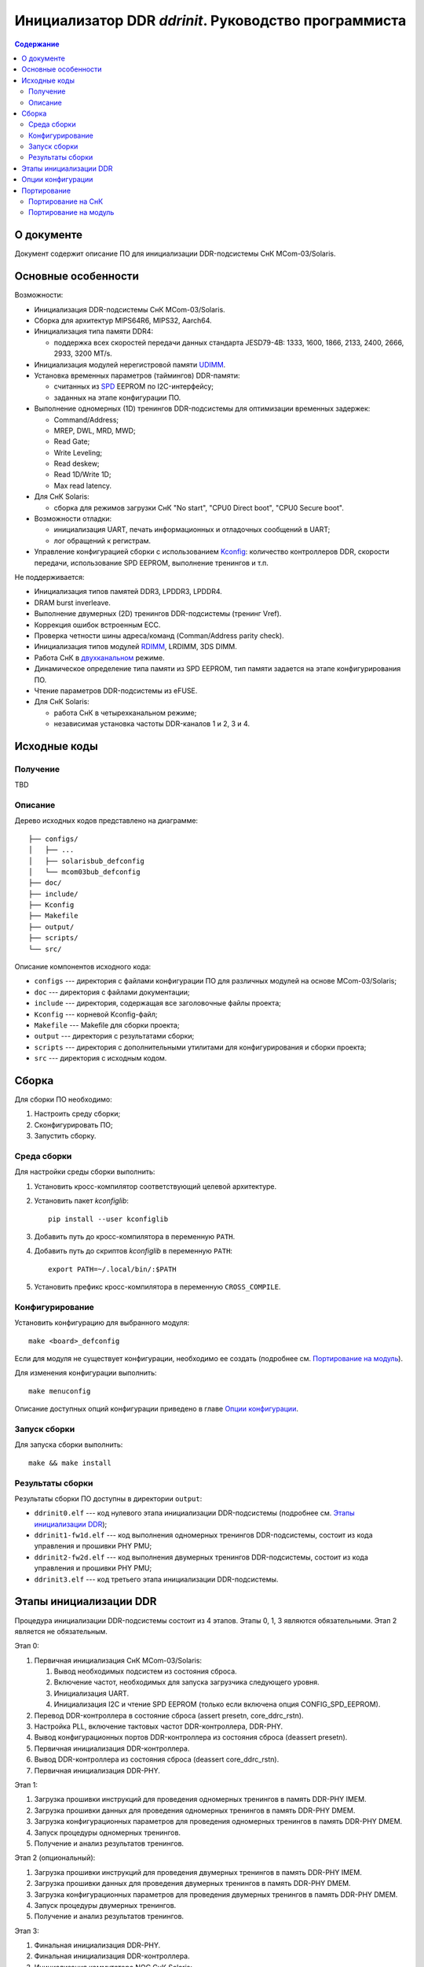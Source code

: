 =====================================================
Инициализатор DDR *ddrinit*. Руководство программиста
=====================================================

.. contents:: Содержание
   :local:
   :backlinks: entry

О документе
===========

Документ содержит описание ПО для инициализации DDR-подсистемы СнК MCom-03/Solaris.

Основные особенности
====================

Возможности:

* Инициализация DDR-подсистемы СнК MCom-03/Solaris.

* Сборка для архитектур MIPS64R6, MIPS32, Aarch64.

* Инициализация типа памяти DDR4:

  * поддержка всех скоростей передачи данных стандарта JESD79-4B:
    1333, 1600, 1866, 2133, 2400, 2666, 2933, 3200 MT/s.

* Инициализация модулей нерегистровой памяти UDIMM__.

  __ https://en.wikipedia.org/wiki/DIMM

* Установка временных параметров (таймингов) DDR-памяти:

  * считанных из SPD__ EEPROM по I2C-интерфейсу;

    __ https://en.wikipedia.org/wiki/Serial_presence_detect

  * заданных на этапе конфигурации ПО.

* Выполнение одномерных (1D) тренингов DDR-подсистемы для оптимизации временных задержек:

  * Command/Address;
  * MREP, DWL, MRD, MWD;
  * Read Gate;
  * Write Leveling;
  * Read deskew;
  * Read 1D/Write 1D;
  * Max read latency.

* Для СнК Solaris:

  * сборка для режимов загрузки СнК "No start", "CPU0 Direct boot", "CPU0 Secure boot".

* Возможности отладки:

  * инициализация UART, печать информационных и отладочных сообщений в UART;
  * лог обращений к регистрам.

* Управление конфигурацией сборки с использованием Kconfig__: количество контроллеров DDR,
  скорости передачи, использование SPD EEPROM, выполнение тренингов и т.п.

  __ https://www.kernel.org/doc/html/latest/kbuild/kconfig-language.html

Не поддерживается:

* Инициализация типов памятей DDR3, LPDDR3, LPDDR4.

* DRAM burst inverleave.

* Выполнение двумерных (2D) тренингов DDR-подсистемы (тренинг Vref).

* Коррекция ошибок встроенным ECC.

* Проверка четности шины адреса/команд (Comman/Address parity check).

* Инициализация типов модулей RDIMM__, LRDIMM, 3DS DIMM.

  __ https://en.wikipedia.org/wiki/Registered_memory

* Работа СнК в двухканальном__ режиме.

  __ https://en.wikipedia.org/wiki/Multi-channel_memory_architecture

* Динамическое определение типа памяти из SPD EEPROM, тип памяти задается на этапе
  конфигурирования ПО.

* Чтение параметров DDR-подсистемы из eFUSE.

* Для СнК Solaris:

  * работа СнК в четырехканальном режиме;
  * независимая установка частоты DDR-каналов 1 и 2, 3 и 4.

Исходные коды
=============

Получение
---------

TBD

Описание
--------

Дерево исходных кодов представлено на диаграмме::

  ├── configs/
  │   ├── ...
  │   ├── solarisbub_defconfig
  │   └── mcom03bub_defconfig
  ├── doc/
  ├── include/
  ├── Kconfig
  ├── Makefile
  ├── output/
  ├── scripts/
  └── src/

Описание компонентов исходного кода:

* ``configs`` --- директория с файлами конфигурации ПО для различных модулей на основе
  MCom-03/Solaris;

* ``doc`` --- директория с файлами документации;

* ``include`` --- директория, содержащая все заголовочные файлы проекта;

* ``Kconfig`` --- корневой Kconfig-файл;

* ``Makefile`` --- Makefile для сборки проекта;

* ``output`` --- директория с результатами сборки;

* ``scripts`` --- директория с дополнительными утилитами для конфигурирования и сборки проекта;

* ``src`` --- директория с исходным кодом.

Сборка
======

Для сборки ПО необходимо:

#. Настроить среду сборки;

#. Сконфигурировать ПО;

#. Запустить сборку.

Среда сборки
------------

Для настройки среды сборки выполнить:

#. Установить кросс-компилятор соответствующий целевой архитектуре.

#. Установить пакет *kconfiglib*::

     pip install --user kconfiglib

#. Добавить путь до кросс-компилятора в переменную ``PATH``.

#. Добавить путь до скриптов *kconfiglib* в переменную ``PATH``::

     export PATH=~/.local/bin/:$PATH

#. Установить префикс кросс-компилятора в переменную ``CROSS_COMPILE``.

Конфигурирование
----------------

Установить конфигурацию для выбранного модуля::

  make <board>_defconfig

Если для модуля не существует конфигурации, необходимо ее создать
(подробнее см. `Портирование на модуль`_).

Для изменения конфигурации выполнить::

  make menuconfig

Описание доступных опций конфигурации приведено в главе `Опции конфигурации`_.

Запуск сборки
-------------

Для запуска сборки выполнить::

  make && make install

Результаты сборки
-----------------

Результаты сборки ПО доступны в директории ``output``:

* ``ddrinit0.elf`` --- код нулевого этапа инициализации DDR-подсистемы (подробнее см.
  `Этапы инициализации DDR`_);

* ``ddrinit1-fw1d.elf`` --- код выполнения одномерных тренингов DDR-подсистемы, состоит из кода
  управления и прошивки PHY PMU;

* ``ddrinit2-fw2d.elf`` --- код выполнения двумерных тренингов DDR-подсистемы, состоит из кода
  управления и прошивки PHY PMU;

* ``ddrinit3.elf`` --- код третьего этапа инициализации DDR-подсистемы.

Этапы инициализации DDR
=======================

Процедура инициализации DDR-подсистемы состоит из 4 этапов. Этапы 0, 1, 3 являются обязательными.
Этап 2 является не обязательным.

Этап 0:

#. Первичная инициализация СнК MCom-03/Solaris:

   #. Вывод необходимых подсистем из состояния сброса.

   #. Включение частот, необходимых для запуска загрузчика следующего уровня.

   #. Инициализация UART.

   #. Инициализация I2C и чтение SPD EEPROM (только если включена опция CONFIG_SPD_EEPROM).

#. Перевод DDR-контроллера в состояние сброса (assert presetn, core_ddrc_rstn).

#. Настройка PLL, включение тактовых частот DDR-контроллера, DDR-PHY.

#. Вывод конфигурационных портов DDR-контроллера из состояния сброса (deassert presetn).

#. Первичная инициализация DDR-контроллера.

#. Вывод DDR-контроллера из состояния сброса (deassert core_ddrc_rstn).

#. Первичная инициализация DDR-PHY.

Этап 1:

#. Загрузка прошивки инструкций для проведения одномерных тренингов в память DDR-PHY IMEM.

#. Загрузка прошивки данных для проведения одномерных тренингов в память DDR-PHY DMEM.

#. Загрузка конфигурационных параметров для проведения одномерных тренингов в память DDR-PHY DMEM.

#. Запуск процедуры одномерных тренингов.

#. Получение и анализ результатов тренингов.

Этап 2 (опциональный):

#. Загрузка прошивки инструкций для проведения двумерных тренингов в память DDR-PHY IMEM.

#. Загрузка прошивки данных для проведения двумерных тренингов в память DDR-PHY DMEM.

#. Загрузка конфигурационных параметров для проведения двумерных тренингов в память DDR-PHY DMEM.

#. Запуск процедуры двумерных тренингов.

#. Получение и анализ результатов тренингов.

Этап 3:

#. Финальная инициализация DDR-PHY.

#. Финальная инициализация DDR-контроллера.

#. Инициализация коммутатора NOC СнК Solaris:

   #. Настройка L3-кэша (LLC).

   #. Настройка ССС и включение когерентности GPU и Daimyo CPU.

   #. Настройка IOMMU.

   #. Настройка правил хэширования и чередования адресов.

Опции конфигурации
==================

Опции конфигурации разделены на три типа:

#. Базовые --- опции значительно изменяющие конфигурацию ПО. Описание опций доступно
   в файле ``src/Kconfig.basic``.

#. Расширенные --- опции для тонкой настройки параметров DDR. Значения по умолчанию
   расширенных опций подходят для большиства модулей. Описание опций доступно в
   файле ``src/Kconfig.advanced``.

#. Опции сборки. Описание доступно в файле ``Konfig.build``.

Портирование
============

Портирование на СнК
-------------------

Для портирования ПО на новую СнК необходимо:

#. Добавить поддержку СнК в файл ``src/plat/Kconfig.plat``.

#. Реализовать функции, описанные в файле ``include/plat/plat.h``. Пример реализации функций для
   платформы Solaris находится в файле ``src/plat/solaris/solaris.c``.

Портирование на модуль
----------------------

Для портирования ПО на новый модуль необходимо:

#. Сконфигурировать ПО, использую конфигурацию для похожего модуля::

     make <board>_defconfig

#. Модифицировать базовые опции конфигурации::

     make menuconfig

#. Сохранить конфигурацию для нового модуля::

     make savedefconfig && mv defconfig configs/<new_board>_defconfig
